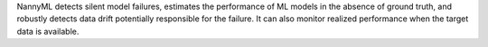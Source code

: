 NannyML detects silent model failures, estimates the performance of ML models in the absence of ground truth,
and robustly detects data drift potentially responsible for the failure.
It can also monitor realized performance when the target data is available.
